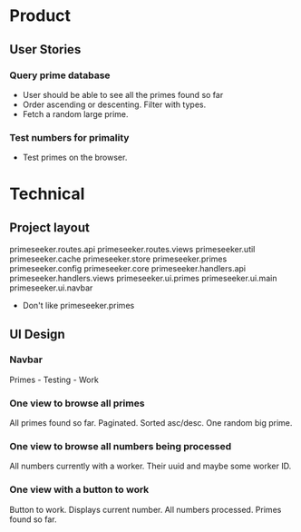 * Product

** User Stories

*** Query prime database
- User should be able to see all the primes found so far
- Order ascending or descenting. Filter with types.
- Fetch a random large prime.

*** Test numbers for primality
- Test primes on the browser.

* Technical

** Project layout

primeseeker.routes.api
primeseeker.routes.views
primeseeker.util
primeseeker.cache
primeseeker.store
primeseeker.primes
primeseeker.config
primeseeker.core
primeseeker.handlers.api
primeseeker.handlers.views
primeseeker.ui.primes
primeseeker.ui.main
primeseeker.ui.navbar

- Don't like primeseeker.primes

** UI Design

*** Navbar
Primes - Testing - Work

*** One view to browse all primes
All primes found so far. Paginated. Sorted asc/desc. One random big prime.

*** One view to browse all numbers being processed
All numbers currently with a worker. Their uuid and maybe some worker ID.

*** One view with a button to work
Button to work. Displays current number. All numbers processed. Primes found so far.

